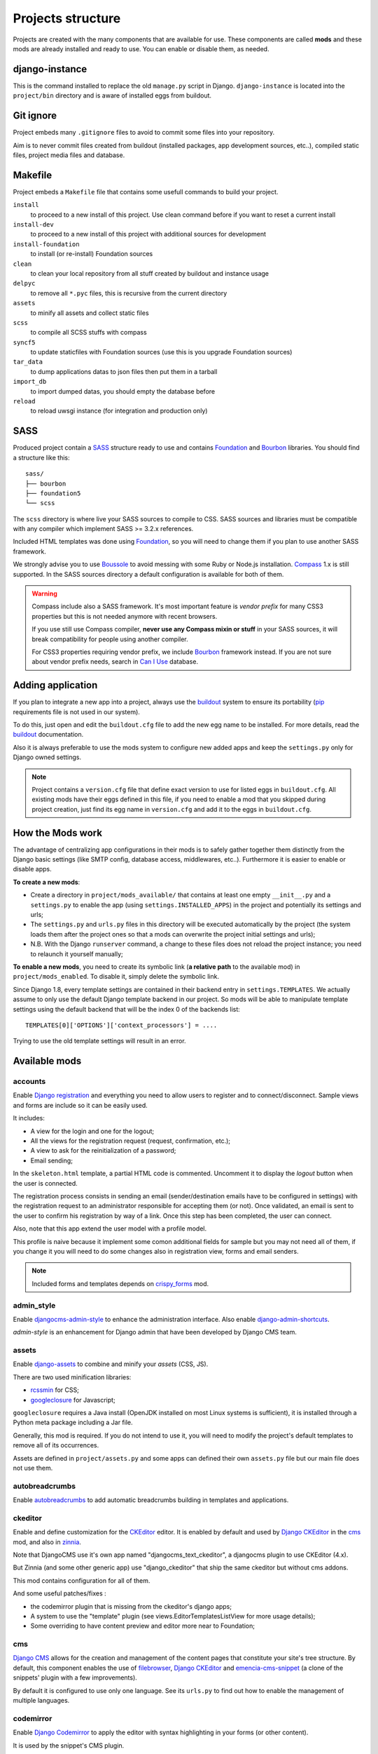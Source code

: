 .. Never edit this file manually, instead edit its template in
   'templates/project_structure.rst' and use 'make grab' to build
   with mods documentations

.. _buildout: http://www.buildout.org/
.. _virtualenv: http://www.virtualenv.org/
.. _pip: http://www.pip-installer.org
.. _Foundation: http://foundation.zurb.com/
.. _Compass: http://compass-style.org/
.. _Boussole: http://boussole.readthedocs.io/
.. _SCSS: http://sass-lang.com/
.. _SASS: http://sass-lang.com/
.. _Bourbon: http://bourbon.io/
.. _CKEditor: http://ckeditor.com/
.. _Django: https://www.djangoproject.com/
.. _Django CKEditor: https://github.com/divio/djangocms-text-ckeditor
.. _Dr Dump: https://github.com/emencia/dr-dump
.. _emencia-recipe-drdump: https://github.com/emencia/emencia-recipe-drdump

==================
Projects structure
==================

Projects are created with the many components that are available for use. These components are called **mods** and these mods are already installed and ready to use. You can enable or disable them, as needed.

django-instance
***************

This is the command installed to replace the old ``manage.py`` script in Django. ``django-instance`` is located into the ``project/bin`` directory and is aware of installed eggs from buildout.

Git ignore
**********

Project embeds many ``.gitignore`` files to avoid to commit some files into your repository.

Aim is to never commit files created from buildout (installed packages, app development sources, etc..), compiled static files, project media files and database.

Makefile
********

Project embeds a ``Makefile`` file that contains some usefull commands to build your project.

``install``
    to proceed to a new install of this project. Use clean command before if you want to reset a current install
``install-dev``
    to proceed to a new install of this project with additional sources for development
``install-foundation``
    to install (or re-install) Foundation sources
``clean``
    to clean your local repository from all stuff created by buildout and instance usage
``delpyc``
    to remove all ``*.pyc`` files, this is recursive from the current directory
``assets``
    to minify all assets and collect static files
``scss``
    to compile all SCSS stuffs with compass
``syncf5``
    to update staticfiles with Foundation sources (use this is you upgrade Foundation sources)
``tar_data``
    to dump applications datas to json files then put them in a tarball
``import_db``
    to import dumped datas, you should empty the database before
``reload``
    to reload uwsgi instance (for integration and production only)

SASS
****

Produced project contain a `SASS`_ structure ready to use and contains `Foundation`_ and `Bourbon`_ libraries. You should find a structure like this: ::

    sass/
    ├── bourbon
    ├── foundation5
    └── scss

The ``scss`` directory is where live your SASS sources to compile to CSS. SASS sources and libraries must be compatible with any compiler which implement SASS >= 3.2.x references.

Included HTML templates was done using `Foundation`_, so you will need to change them if you plan to use another SASS framework.

We strongly advise you to use `Boussole`_ to avoid messing with some Ruby or Node.js installation. `Compass`_ 1.x is still supported. In the SASS sources directory a default configuration is available for both of them.

.. WARNING::
   Compass include also a SASS framework. It's most important feature is *vendor prefix* for many CSS3 properties but this is not needed anymore with recent browsers.

   If you use still use Compass compiler, **never use any Compass mixin or stuff** in your SASS sources, it will break compatibility for people using another compiler.

   For CSS3 properties requiring vendor prefix, we include `Bourbon`_ framework instead. If you are not sure about vendor prefix needs, search in `Can I Use <http://caniuse.com/>`_ database.


Adding application
******************

If you plan to integrate a new app into a project, always use the `buildout`_ system to ensure its portability (`pip`_ requirements file is not used in our system).

To do this, just open and edit the ``buildout.cfg`` file to add the new egg name to be installed. For more details, read the `buildout`_ documentation.

Also it is always preferable to use the mods system to configure new added apps and keep the ``settings.py`` only for Django owned settings.

.. NOTE::
   Project contains a ``version.cfg`` file that define exact version to use for listed eggs in ``buildout.cfg``. All existing mods have their eggs defined in this file, if you need to enable a mod that you skipped during project creation, just find its egg name in ``version.cfg`` and add it to the eggs in ``buildout.cfg``.

How the Mods work
*****************

The advantage of centralizing app configurations in their mods is to safely gather together them distinctly from the Django basic settings (like SMTP config, database access, middlewares, etc..). Furthermore it is easier to enable or disable apps.

**To create a new mods**:

* Create a directory in ``project/mods_available/`` that contains at least one empty ``__init__.py`` and a ``settings.py`` to enable the app (using ``settings.INSTALLED_APPS``) in the project and potentially its settings and urls;
* The ``settings.py`` and ``urls.py`` files in this directory will be executed automatically by the project (the system loads them after the project ones so that a mods can overwrite the project initial settings and urls);
* N.B. With the Django ``runserver`` command, a change to these files does not reload the project instance; you need to relaunch it yourself manually;

**To enable a new mods**, you need to create its symbolic link (**a relative path** to the available mod) in ``project/mods_enabled``. To disable it, simply delete the symbolic link.

Since Django 1.8, every template settings are contained in their backend entry in ``settings.TEMPLATES``. We actually assume to only use the default Django template backend in our project. So mods will be able to manipulate template settings using the default backend that will be the index 0 of the backends list: ::

    TEMPLATES[0]['OPTIONS']['context_processors'] = ....

Trying to use the old template settings will result in an error.

.. _available_mods:

Available mods
**************

accounts
--------

.. _Django reCaptcha: https://github.com/praekelt/django-recaptcha
.. _Django registration: https://github.com/macropin/django-registration

Enable `Django registration`_ and everything you need to allow users to register and to connect/disconnect. Sample views and forms are include so it can be easily used. 

It includes:

* A view for the login and one for the logout;
* All the views for the registration request (request, confirmation, etc.);
* A view to ask for the reinitialization of a password;
* Email sending;

In the ``skeleton.html`` template, a partial HTML code is commented. Uncomment it to display the *logout* button when the user is connected.

The registration process consists in sending an email (sender/destination emails have to be configured in settings) with the registration request to an administrator responsible for accepting them (or not). Once validated, an email is sent to the user to confirm his registration by way of a link. Once this step has been completed, the user can connect.

Also, note that this app extend the user model with a profile model. 

This profile is naive because it implement some comon additional fields for sample but you may not need all of them, if you change it you will need to do some changes also in registration view, forms and email senders.

.. note::
   Included forms and templates depends on `crispy_forms`_ mod.

admin_style
-----------

.. _djangocms-admin-style: https://github.com/divio/djangocms-admin-style
.. _django-admin-shortcuts: https://github.com/alesdotio/django-admin-shortcuts/

Enable `djangocms-admin-style`_ to enhance the administration interface. Also enable `django-admin-shortcuts`_.

*admin-style* is an enhancement for Django admin that have been developed by Django CMS team.

assets
------

.. _django-assets: https://github.com/miracle2k/django-assets/
.. _rcssmin: https://github.com/ndparker/rcssmin
.. _googleclosure: https://developers.google.com/closure/compiler/

Enable `django-assets`_ to combine and minify your *assets* (CSS, JS).

There are two used minification libraries:

* `rcssmin`_ for CSS;
* `googleclosure`_ for Javascript;

``googleclosure`` requires a Java install (OpenJDK installed on most Linux systems is sufficient), it is installed through a Python meta package including a Jar file.

Generally, this mod is required. If you do not intend to use it, you will need to modify the project's default templates to remove all of its occurrences.

Assets are defined in ``project/assets.py`` and some apps can defined their own ``assets.py`` file but our main file does not use them.

autobreadcrumbs
---------------

.. _autobreadcrumbs: https://github.com/sveetch/autobreadcrumbs

Enable `autobreadcrumbs`_ to add automatic breadcrumbs building in templates and applications.

ckeditor
--------

Enable and define customization for the `CKEditor`_ editor. It is enabled by default and used by `Django CKEditor`_ in the `cms`_ mod, and also in `zinnia`_.

Note that DjangoCMS use it's own app named "djangocms_text_ckeditor", a djangocms plugin to use CKEditor (4.x).

But Zinnia (and some other generic app) use "django_ckeditor" that ship the same ckeditor but without cms addons.

This mod contains configuration for all of them.

And some useful patches/fixes :

* the codemirror plugin that is missing from the ckeditor's django apps;
* A system to use the "template" plugin (see views.EditorTemplatesListView for more usage details);
* Some overriding to have content preview and editor more near to Foundation;

cms
---

.. _Django CMS: https://www.django-cms.org/
.. _emencia-cms-snippet: https://github.com/emencia/emencia-cms-snippet

`Django CMS`_ allows for the creation and management of the content pages that constitute your site's tree structure. By default, this component enables the use of `filebrowser`_, `Django CKEditor`_ and `emencia-cms-snippet`_ (a clone of the snippets' plugin with a few improvements).

By default it is configured to use only one language. See its ``urls.py`` to find out how to enable the management of multiple languages.

codemirror
----------

.. _Django Codemirror: https://github.com/sveetch/djangocodemirror

Enable `Django Codemirror`_ to apply the editor with syntax highlighting in your forms (or other content).

It is used by the snippet's CMS plugin.

contact_form
------------

A simple contact form that is more of a standard template than a full-blown application. You can modify it according to your requirements in its ``apps/contact_form/`` directory. Its HTML rendering is managed by `crispy_forms`_ based on a customized layout.

.. note::
   Depends on `recaptcha`_ and `crispy_forms`_ mods.

crispy_forms
------------

.. _Foundation: http://foundation.zurb.com/
.. _django-crispy-forms: https://github.com/maraujop/django-crispy-forms
.. _crispy-forms-foundation: https://github.com/sveetch/crispy-forms-foundation

Enable the use of `django-crispy-forms`_ and `crispy-forms-foundation`_. 

**crispy_forms** is used to manage the HTML rendering of the forms in a finer and easier 
fashion than with the simple Django form API. 

**crispy-forms-foundation** is a supplement to implement the rendering with the structure 
(tags, styles, etc.) used in `Foundation`_.

datadownloader
--------------

.. _django-datadownloader: https://github.com/emencia/django-datadownloader

Add `django-datadownloader`_ to your project to dump datas (media/db) from admin interface.

When enabled, a link will be available on the main admin dashboard.

debug_toolbar
-------------

.. _django-debug-toolbar: https://github.com/django-debug-toolbar/django-debug-toolbar/

Add `django-debug-toolbar`_ to your project to insert a tab on all of your project's HTML pages, which will allow you to track the information on each page, such as the template generation path, the  query arguments received, the number of SQL queries submitted, etc.

This component can only be used in a development or integration environment and is always disabled during production.

Note that its use extends the response time of your pages and can provokes some bugs (see the warning at end) so for the time being, this mods is disabled. Enable it locally for your needs but never commit its enabled mod and remember trying to disable it when you have a strange bug.

.. warning::
        Never enable this mod before the first database install or a syncdb, else it will result in errors about some table that don't exist (like "django_site").

emencia_utils
-------------

Group together some common and various utilities from ``project.utils``.

filebrowser
-----------

.. _Django Filebrowser: https://github.com/wardi/django-filebrowser-no-grappelli

Add `Django Filebrowser`_ to your project so you can use a centralized interface to manage the uploaded files to be used with other components (`cms`_, `zinnia`_, etc.).

The version used is a special version called *no grappelli* that can be used outside of the *django-grapelli* environment.

Filebrowser manage files with a nice interface to centralize them and also manage image resizing versions (original, small, medium, etc..), you can edit these versions or add new ones in the settings.

.. note::
        Don't try to use other resizing app like sorl-thumbnails or easy-thumbnails, they will not work with Image fields managed with Filebrowser.

filer
-----

.. _django-filer: https://github.com/stefanfoulis/django-filer

Mod for `django-filer`_ and its DjangoCMS plugin

Only enable it for specific usage because this can be painful to manage files when Filebrowser and django-filer are enabled in the same project.

flatpages
---------

.. _Django flatpages app: https://docs.djangoproject.com/en/1.5/ref/contrib/flatpages/

Enable the use of `Django flatpages app`_ in your project. Once it has been enabled, go 
to the ``urls.py`` in this mod to configure the *map* of the urls to be used.

google_tools
------------

.. _django-google-tools: https://pypi.python.org/pypi/django-google-tools

Add `django-google-tools`_ to your project to manage the tags for *Google Analytics* and *Google Site Verification* from the site administration location.

.. note::
        The project is filled with a custom template ``project/templates/googletools/analytics_code.html`` to use Google Universal Analytics, remove it to return to the old Google Analytics.

icomoon
-------

.. _Django Icomoon: https://github.com/sveetch/django-icomoon

`Django Icomoon`_ help you to manage your webfonts with Icomoon service. It won't work with a webfont not generated on Icomoon site because it depends on a JSON manifest file (you could make it yourself but it's a little bit complicated).

This mod can handle many webfonts if you need, you just have to define them in the mod settings, at least one webfont is required.

Once one or more webfonts are defined, `Django Icomoon`_ can help you to automatically deploy them in your project from downloaded Zip on Icomoon using a command line ``django-instance icomoon_deploy``.

Also when deployed and the webfonts are loaded in your templates, you can visualize every icons from a gallery located at ``/icomoon/``.

logentry
--------

.. _django-logentry-admin: https://github.com/yprez/django-logentry-admin

Enable `django-logentry-admin`_ to browse all admin log entries at contrary to default Django admin behavior that only display the last entries.

pdb
---

.. _pip: http://www.pip-installer.org
.. _Django PDB: https://github.com/tomchristie/django-pdb

Add `Django PDB`_ to your project for more precise debugging with breakpoints. 

N.B. Neither ``django_pdb`` nor ``pdb`` are installed by buildout. You must install 
them manually, for example with `pip`_, in your development environment so you do not 
disrupt the installation of projects being integrated or in production. You must also 
add the required breakpoints yourself.

See the the django-pdb Readme for more usage details.

.. note::
        Make sure to put django_pdb after any conflicting apps in INSTALLED_APPS so 
        that they have priority.
        
        So with the automatic loading system for the mods, you should enable it with a 
        name like "zpdb", to ensure that it is loaded at the end of the loading loop.

porticus
--------

.. _Django Porticus: https://github.com/emencia/porticus
.. _DjangoCMS plugin for Porticus: https://github.com/emencia/cmsplugin-porticus

Add `Django Porticus`_ to your project to manage file galleries.

There is a `DjangoCMS plugin for Porticus`_, it is not enabled by default, you will have to uncomment it in the mod settings.

recaptcha
---------

.. _Service reCaptcha: http://www.google.com/recaptcha

Enable the `Django reCaptcha`_ module to integrate a field of the *captcha* type via the `Service reCaptcha`_. This integration uses a special template and CSS to make it *responsive*.

.. note::
   If you do in fact use this module, go to its mods setting file (or that of your environment) to fill in the public key and the private key to be used to transmit the data required.

   By default, these keys are filled in with a *fake* value and the captcha's form field therefore sends back a silent error (a message is inserted into the form without creating a Python *Exception*).

sendfile
--------

.. _django-sendfile: https://github.com/johnsensible/django-sendfile

Enable `django-sendfile`_ that is somewhat like a helper around the **X-SENDFILE headers**, a technic to process some requests before let them pass to the webserver.

Commonly used to check for permissions rights to download some private files before let the webserver to process the request. So the webapp can execute some code on a request without to carry the file to download (than could be a big issue with some very big files).

`django-sendfile`_ dependancy in the buildout config is commented by default, so first you will need to uncomment its line to install it, before enabling the mod. Then you will need to create the directory to store the protected medias, because if you store them in the common media directory, they will public to everyone.

This directory must be in the project directory, then its name can defined in the ``PROTECTED_MEDIAS_DIRNAME`` mod setting, default is to use ``protected_medias`` and so you should create the ``project/protected_medias`` directory.

**Your webserver need to support this technic**, no matter on a recent nginx as it is allready embeded in, on Apache you will need to install the Apache module XSendfile (it should be availabe on your distribution packages) and enable it in the virtualhost config (or the global one if you want), see the `Apache module documentation <https://tn123.org/mod_xsendfile/>`_ for more details. Then remember to update your virtualhost config with the needed directive, use the Apache config file builded from buildout.

The nginx config template allready embed a rule to manage ``project/protected_medias`` with sendfile, but it is commented by default, so you will need to uncomment it before to launch buildout again to build the nginx config file.

.. note::
        By default, the mod use the django-sendfile's backend for development that is named ``sendfile.backends.development``. For production, you will need to use the right backend for your webserver (like ``sendfile.backends.nginx``).

Finally you will need to implement it in your code as this will require a custom view to download the file, see the `django-sendfile`_  documentation for details about this. But this is almost easy, you just need to use the ``sendfile.sendfile`` method to return the right Response within your view.

site_metas
----------

.. _Django sites app: https://docs.djangoproject.com/en/1.5/ref/contrib/sites/

Enable a module in ``settings.TEMPLATE_CONTEXT_PROCESSORS`` to show a few variables linked to `Django sites app`_ in the context of the project views template.

Common context available variables are:

* ``SITE.name``: Current *Site* entry name;
* ``SITE.domain``: Current *Site* entry domain;
* ``SITE.web_url``: The Current *Site* entry domain prefixed with the http protocol like ``http://mydomain.com``. If HTTPS is enabled 'https' will be used instead of 'http';

Some projects can change this to add some other variables, you can see for them in ``project.utils.context_processors.get_site_metas``.

sitemap
-------

.. _Sitemap framework: https://docs.djangoproject.com/en/1.5/ref/contrib/sitemaps/

This mod use the Django's `Sitemap framework`_ to publish the ``sitemap.xml`` for various apps. The default config contains ressources for DjangoCMS, Zinnia, staticpages, contact form and Porticus but only ressource for DjangoCMS is enabled.

Uncomment ressources or add new app ressources for your needs (see the Django documentation for more details).

slideshows
----------

.. _emencia-django-slideshows: https://github.com/emencia/emencia-django-slideshows

Enable the `emencia-django-slideshows`_ app to manage slide animations (slider, carousel, etc.). This was initially provided for *Foundation Orbit* and *Royal Slider*, but can be used with other libraries if needed.

staticpages
-----------

.. _emencia-django-staticpages: https://github.com/emencia/emencia-django-staticpages

This mod uses `emencia-django-staticpages`_ to publish static pages with a
*direct to template* view.

Every ressources listed in ``settings.STATICPAGES_PROTOTYPES`` will be mounted
if ``settings.ENABLE_STATICPAGES`` is ``True``. Default behavior is to enable
these ressources on all environment excepted for production.

thumbnails
----------

.. _easy-thumbnails: https://github.com/SmileyChris/easy-thumbnails/

Mod for `easy-thumbnails`_ a library to help for making thumbnails on the fly (or not).

Generally **this is not recommended**, because by default we allready enable Filebrowser that allready ships a `thumbnail system <http://django-filebrowser.readthedocs.org/en/latest/versions.html>`_.

urlsmap
-------

.. _django-urls-map: https://github.com/sveetch/django-urls-map

`django-urls-map`_ is a tiny Django app to embed a simple management command that will display the url map of your project.

xiti
----

.. _Django-xiti: https://github.com/emencia/django-xiti

Mod to define `Django-xiti`_ settings to load Xiti HTML code into templates

Since Xiti usage is not common, this mod is not installed or enabled on default install, you will need to enable it's egg in buildout, enable its mod and finally update ``marketing_tags.html``  to load it.

zinnia
------

.. _Django Blog Zinnia: https://github.com/Fantomas42/django-blog-zinnia

`Django Blog Zinnia`_ allows for the management of a blog in your project. It is well integrated into the `cms`_ component but can also be used independently.



